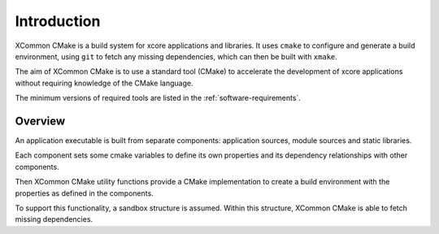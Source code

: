 Introduction
------------

XCommon CMake is a build system for xcore applications and libraries. It uses ``cmake`` to
configure and generate a build environment, using ``git`` to fetch any missing dependencies,
which can then be built with ``xmake``.

The aim of XCommon CMake is to use a standard tool (CMake) to accelerate the development of
xcore applications without requiring knowledge of the CMake language.

The minimum versions of required tools are listed in the :ref:`software-requirements`.

Overview
^^^^^^^^

An application executable is built from separate components: application sources, module sources
and static libraries.

Each component sets some cmake variables to define its own properties and its dependency
relationships with other components.

Then XCommon CMake utility functions provide a CMake implementation to create a build environment
with the properties as defined in the components.

To support this functionality, a sandbox structure is assumed. Within this structure, XCommon
CMake is able to fetch missing dependencies.
